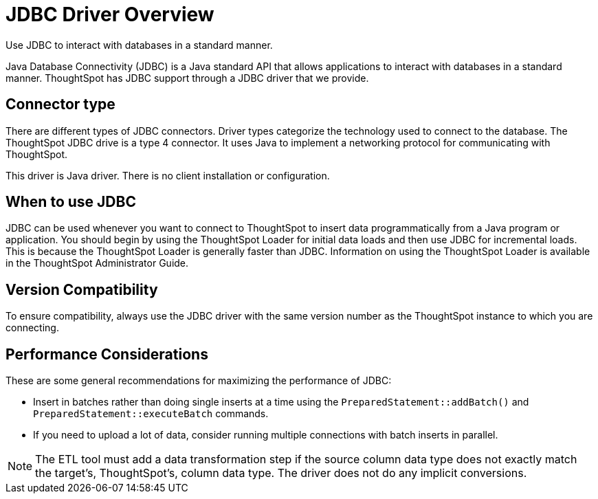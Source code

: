 = JDBC Driver Overview
:last_updated: tbd
:experimental:
:linkatrrs:

Use JDBC to interact with databases in a standard manner.

Java Database Connectivity (JDBC) is a Java standard API that allows applications to interact with databases in a standard manner.
ThoughtSpot has JDBC support through a JDBC driver that we provide.

== Connector type

There are different types of JDBC connectors.
Driver types categorize the technology used to connect to the database.
The ThoughtSpot JDBC drive is a type 4 connector.
It uses Java to implement a networking protocol for communicating with ThoughtSpot.

This driver is Java driver.
There is no client installation or configuration.

== When to use JDBC

JDBC can be used whenever you want to connect to ThoughtSpot to insert data programmatically from a Java program or application.
You should begin by using the ThoughtSpot Loader for initial data loads and then use JDBC for incremental loads.
This is because the ThoughtSpot Loader is generally faster than JDBC.
Information on using the ThoughtSpot Loader is available in the ThoughtSpot Administrator Guide.

== Version Compatibility

To ensure compatibility, always use the JDBC driver with the same version number as the ThoughtSpot instance to which you are connecting.

== Performance Considerations

These are some general recommendations for maximizing the performance of JDBC:

* Insert in batches rather than doing single inserts at a time using the `PreparedStatement::addBatch()` and `PreparedStatement::executeBatch` commands.
* If you need to upload a lot of data, consider running multiple connections with batch inserts in parallel.

NOTE: The ETL tool must add a data transformation step if the source column data type does not exactly match the target's, ThoughtSpot's, column data type.
The driver does not do any implicit conversions.
